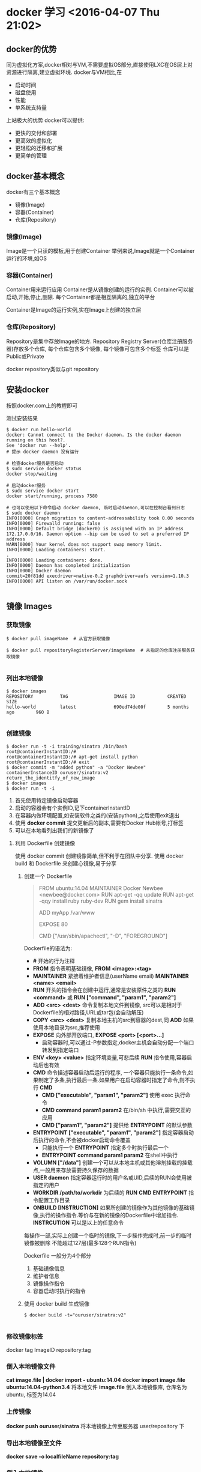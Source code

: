 


* docker 学习 <2016-04-07 Thu 21:02>

** docker的优势
同为虚拟化方案,docker相对与VM,不需要虚拟OS部分,直接使用LXC在OS层上对资源进行隔离,建立虚拟环境.
docker与VM相比,在
+ 启动时间
+ 磁盘使用
+ 性能
+ 单系统支持量
上站极大的优势
docker可以提供:
+ 更快的交付和部署
+ 更高效的虚拟化
+ 更轻松的迁移和扩展
+ 更简单的管理

** docker基本概念
docker有三个基本概念
+ 镜像(Image)
+ 容器(Container)
+ 仓库(Repository)


*** 镜像(Image)
Image是一个只读的模板,用于创建Container
举例来说,Image就是一个Container运行的环境,如OS

*** 容器(Container)
Container用来运行应用
Container是从镜像创建的运行的实例.
Container可以被启动,开始,停止,删除.
每个Container都是相互隔离的,独立的平台

Container是Image的运行实例,实在Image上创建的独立层

*** 仓库(Repository)
Repository是集中存放Image的地方.
Repository Registry Server(仓库注册服务器)存放多个仓库,
每个仓库包含多个镜像,
每个镜像可包含多个标签
仓库可以是Public或Private

docker repository类似与git repository

** 安装docker
按照docker.com上的教程即可

测试安装结果
#+begin_src, bash
$ docker run hello-world 
docker: Cannot connect to the Docker daemon. Is the docker daemon running on this host?.
See 'docker run --help'.
# 提示 docker daemon 没有运行

# 检查docker服务是否启动
$ sudo service docker status
docker stop/waiting

# 启动docker服务
$ sudo service docker start
docker start/running, process 7580

# 也可以使用以下命令启动 docker daemon, 临时启动daemon,可以在控制台看到日志
$ sudo docker daemon
INFO[0000] Graph migration to content-addressability took 0.00 seconds 
INFO[0000] Firewalld running: false                     
INFO[0000] Default bridge (docker0) is assigned with an IP address 172.17.0.0/16. Daemon option --bip can be used to set a preferred IP address 
WARN[0000] Your kernel does not support swap memory limit. 
INFO[0000] Loading containers: start.                   
.
INFO[0000] Loading containers: done.                    
INFO[0000] Daemon has completed initialization          
INFO[0000] Docker daemon                                 commit=20f81dd execdriver=native-0.2 graphdriver=aufs version=1.10.3
INFO[0000] API listen on /var/run/docker.sock           

#+end_src


** 镜像 Images

*** 获取镜像
#+begin_src, bash
$ docker pull imageName  # 从官方获取镜像

$ docker pull repositoryRegisterServer/imageName  # 从指定的仓库注册服务获取镜像

#+end_src

*** 列出本地镜像

#+begin_src, bash
$ docker images
REPOSITORY          TAG                 IMAGE ID            CREATED             SIZE
hello-world         latest              690ed74de00f        5 months ago        960 B

#+end_src

*** 创建镜像

#+begin_src, bash
$ docker run -t -i training/sinatra /bin/bash
root@containerInstantID:/#
root@containerInstantID:/# apt-get install python
root@containerInstantID:/# exit
$ docker commit -m "added python" -a "Docker Newbee" containerInstanceID ouruser/sinatra:v2
return_the_identitfy_of_new_image
$ docker images
$ docker run -t -i 
#+end_src
1. 首先使用特定镜像启动容器
2. 启动的容器会有个实例ID,记下containerInstantID
3. 在容器内做环境配置,如安装软件之类的(安装python),之后使用exit退出
4. 使用 *docker commit* 提交更新后的副本,需要有Docker Hub帐号,打标签
5. 可以在本地看列出我们的新镜像了


**** 利用 Dockerfile 创建镜像
使用 docker commit 创建镜像简单,但不利于在团队中分享.
使用 docker build 和 Dockerfile 来创建心镜像,易于分享

***** 创建一个 Dockerfile
#+begin_quote, Dockerfile
# This is a comment
FROM ubuntu:14.04
MAINTAINER Docker Newbee <newbee@docker.com>
RUN apt-get -qq update
RUN apt-get -qqy install ruby ruby-dev
RUN gem install sinatra
# put my local web site in myApp folder to /var/www
ADD myApp /var/www
# expose httpd port
EXPOSE 80
# run command after Container start
CMD ["/usr/sbin/apachectl", "-D", "FOREGROUND"]
#+end_quote

Dockerfile的语法为:
+ *#* 开始的行为注释
+ *FROM* 指令表明基础镜像, *FROM <image>:<tag>*
+ *MAINTAINER* 紧接着维护者信息(userName email) *MAINTAINER <name> <email>*
+ *RUN* 开头的指令会在创建中运行,通常是安装原件之类的 *RUN <command>* 或 *RUN ["command", "param1", "param2"]*
+ *ADD <src> <dest>* 命令复制本地文件到镜像, src可以是相对于 Dockerfile的相对路径,URL或tar包(会自动解压)
+ *COPY <src> <dest>* 复制本地主机的src到容器的dest,同 *ADD* 如果使用本地目录为src,推荐使用
+ *EXPOSE* 向外部开放端口, *EXPOSE <port> [<port>...]*
  + 启动容器时,可以通过-P参数指定,docker主机会自动分配一个端口转发到指定端口
+ *ENV <key> <value>* 指定环境变量,可悲后续 *RUN* 指令使用,容器启动后也有效
+ *CMD* 命令描述容器启动后运行的程序, 一个容器只能执行一条命令,如果制定了多条,执行最后一条.如果用户在启动容器时指定了命令,则不执行 *CMD*
  + *CMD ["executable", "param1", "param2"]* 使用 exec 执行命令
  + *CMD command param1 param2* 在/bin/sh 中执行,需要交互的应用
  + *CMD ["param1", "param2"]* 提供给 *ENTRYPOINT* 的默认参数
+ *ENTRYPOINT ["executable", "param1", "param2"]* 指定容器启动后执行的命令,不会被docker启动命令覆盖
  + 只能执行一个 *ENTRYPOINT* 指定多个时执行最后一个
  + *ENTRYPOINT command param1 param2* 在shell中执行
+ *VOLUMN ["/data"]* 创建一个可以从本地主机或其他溶剂挂载的挂载点,一般用来存放需要持久保存的数据
+ *USER daemon* 指定容器运行时的用户名或UID,后续的RUN会使用被指定的用户
+ *WORKDIR /path/to/workdir* 为后续的 *RUN* *CMD* *ENTRYPOINT* 指令配置工作目录
+ *ONBUILD [INSTRUCTION]* 如果所创建的镜像作为其他镜像的基础镜像,执行的操作指令.等价与在新的镜像的Dockerfile中增加指令. *INSTRCUTION* 可以是以上的任意命令

每操作一部,实际上创建一个临时的镜像,下一步操作完成时,前一步的临时镜像被删除
不能超过127层(最多128个RUN指令)

Dockerfile 一般分为4个部分
1. 基础镜像信息
2. 维护者信息
3. 镜像操作指令
4. 容器启动时执行的指令

***** 使用 docker build 生成镜像
#+begin_src, bash
$ docker build -t="ouruser/sinatra:v2"

#+end_src

*** 修改镜像标签
docker tag ImageID repository:tag

*** 倒入本地镜像文件
*cat image.file | docker import - ubuntu:14.04*
*docker import image.file ubuntu:14.04-python3.4*
将本地文件 *image.file* 倒入本地镜像库, 仓库名为 ubuntu, 标签为14.04

*** 上传镜像
*docker push ouruser/sinatra*
将本地镜像上传至服务器 user/repository 下

*** 导出本地镜像至文件
*docker save -o localfileName repository:tag*

*** 倒入本地镜像
*docker load --input localfile*
*docker load < localfile*

*** 移除本地镜像
*docker rmi image*
要移除Image,首先要移除依赖他的所有container

*** 移除本地容器
*docker rm container*

*** 清理未打标签的Image
*docker rmi $(docker images -q -f "dangling=true")*
*docker rmi $(docer images --quiet --filter "dangling=true")* 
dangling是dangle的分词形式,表示"吊着,悬挂着,尾随"


** 容器 Container
容器是独立运行的一个或一组应用,及他们的运行环境.

*** 启动
启动有两种形式
+ 基于一个Image新建一个Container并启动
+ 将处于终止状态的Container重新启动


**** 新建启动
*docker run repository:tag CMD_to_run* 指令
*docker run -t -i ubuntu:14.04 /bin/bash* 启动容器,启动/bin/bash并容许交互
*-t* 要求docker分配伪终端,并绑定到docker的标准输入输出
*-i* 要求docker的标准输入保持打开

使用docker run命令时,docker在后台会做的操作有:
+ 检查本地镜像是否存在,不存在则下载
+ 利用镜像创建容器
+ 分配一个文件系统,并在只读的文件系统外再挂载一层可读写层
+ 从宿主主机配置的网桥接口中桥接一个虚拟接口到容器中
+ 从地址池配置一个IP地址给容器
+ 执行用户指定的命令
+ 执行完后终止容器

**** 启动已终止的容器
*docker start*

*** 后台运行
*docker run -d ubuntu:14.04 /bin/sh -c "while true; do echo hello world; sleep 5"; done;* 
*-d* 使container运行在后台,不会将结果输出到控制台,可以通过 *docker logs* 查看输出
使用 *-d* 启动后会返回一个唯一ID, 可通过 *docker ps* 查看容器信息
*docker logs [containerID or names]* 查看输出

*** 终止容器
使用 *docker stop [containerID or names]* 来终止运行中的容器
容器指定的命令终结时,容器也会自动退出.
终止状态的容器可以用 *docker ps -a* 来查看


*** 进入容器
使用 *-d* 运行的容器可以再以交互方式运行

**** attach 命令
*docker attach name/containerID* 进入container


**** nsenter 命令
可能需要安装,是util-linux包2.23版本后的命令 **
nsenter可以访问另一个进程的名字空间.需要root权限


*** 导入和导出容器

**** 导出容器
可以使用 *docker export containerID > file.tar* 将container导出到文件

**** 导入快照
使用 
*docker import --input file repository:tag*
*cat ubuntu.tar | docker import - repository:tag*
将容器导入为Image
*docker load* 用于导入Image, 包含元数据
*docker import* 用于导入Container, 不包含元数据


*** 删除容器
*docker rm*
*docker rm $(docker ps -a -q)* 删除所有处于 *-a* (终止)状态的Container
其实是删除所有容器,但是 *docker rm* 不会删除运行中的Container,所以...


** 仓库 Repository
Docker Hub 是默认的仓库注册服务器

*** 登陆
*docker login* 登陆 Docker Hub 并将信息保存在 .dockercfg 中

*** 基本操作
**** 查找官方镜像
*docker search key*

**** 下载镜像
*docker pull*

**** 自动创建
自动创建指用户通过 Docker Hub 指定跟踪一个目标网站上的项目,一旦项目更新,则自动执行创建镜像工作
自动创建包含如下操作:
+ 登陆Docker Hub
+ 在目标网站链接到 Docker Hub
+ 在 Docker Hub 中配置一个自动创建
+ 选取目标网站的项目,需要包含Dockerfile和分支
+ 指定Dockerfile的位置,提交



*** 私有仓库
可以使用 *docker-registry* 工具创建私有仓库

**** 安装 docker-registry
*docker run -d -p 5000:5000 registry*
使用官方的 registry 镜像来启动本地私有仓库.
指定本地的配置文件
*docker run -d -p 5000:5000 -v /home/user/registry-conf:/registry-conf -e DOCKER_REGISTRY_CONFIG=/registry-conf/config.yml registry*
默认情况下,仓库被创建在容器的 */tmp/registry* 下,
通过 *-v* 将镜像存放在被地的指定路径下,如下
*docker run -d -p 5000:5000 -v /opt/data/registry:/tmp/registry registry*

**** TODO 本地安装 <2016-04-08 Fri 00:13>

**** TODO 配置 <2016-04-08 Fri 00:13>


** Docker 数据管理
如何在Docker内部及容器见管理数据,容器中管理数据主要有两种方式:
+ 数据卷 (Data volumes)
+ 数据卷容器 (Data volume containers)


*** 数据卷 (Data volumnes)
数据卷是一个可供一个或多个容器使用的特殊目录,它绕过UFS,提供:
+ 可在容器间共享和重用
+ 对数据卷的修改立即生效
+ 对数据卷的更新,不影响Image
+ 数据卷默认一直存在,即使Container被删除

数据卷的使用类似与Linux下对目录或文件的mount,Image中原有的指定的挂载点被隐藏.

**** 创建数据卷
*docker run -v <localMountPoint> <dockerMountPoint>[:privilege]*
*docker run -v <localMountPoint>:<dockerMountPoint>*
可以在 Dockerfile 中使用 *VOLUME* 命令管理数据卷
[:privilege]指定docker对数据卷的权限,可以是 *ro* 或没有,默认是 *rw*

**** 删除数据卷
*docker rm -v* 删除无主数据卷

**** 查看数据卷的具体信息
*docker inspect containerName/ID*
输出的 "Volumns" 部分是数据卷的信息


*** 数据卷容器
如果被更新的数据需要在容器间共享,最好创建数据卷容器
他和容器类似,只是专门用来存储数据
*docker run -d -v /dbdata --name dbdata training/postgres echo Data-only container for postgres*
*--name containerName* 指定Container的名字
之后在其他容器中使用 *--volumes-from* 来加载数据卷容器 dbdata
*docker run -d --volumes-from dbdata --name db1 training/postgres*
*docker run -d --volumes-from dbdata --name db2 training/postgres*
也可以级连的方式从其他容器挂载数据卷容器
*docker run -d --name db3 --volumes-from db1 training/postgres*
从容器db1挂载数据卷容器(挂载的还是dbdata)
被挂载的数据卷容器不需要处于运行状态

如果删除数据卷容器,必须使用 *docker rm -v* 且所有挂在他的容器已经被删除


*** 数据卷容器的备份,恢复
使用 -v 挂在本地数据卷并将数据卷容器的内容拷贝出来
*docker run --volumes-from dbdata -v $(pwd):/backup ubuntu tar cvf /backup/backup.tar /dbdata*
+ 将当前目录挂载到/backup上
+ 挂载数据卷容器dbdata,路径为/dbdata
+ 执行 *tar cvf /backup/backup.tar /dbdata* 将/dbdata目录打包保存到/backup/目录下


**** 恢复
*docker run -d --name dbdata2 -v /dbdata2 ubuntu /bin/bash*
创建新的数据卷容器
*docker run --volumes-from dbdata2 -v $(pwd):/backup ubuntu cd /dbdata2; tar xvf /backup/backup.tar*
